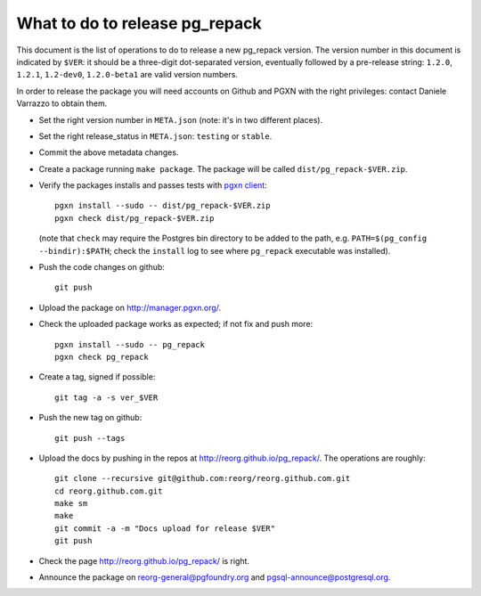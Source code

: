 What to do to release pg_repack
===============================

This document is the list of operations to do to release a new pg_repack
version. The version number in this document is indicated by ``$VER``: it
should be a three-digit dot-separated version, eventually followed by a
pre-release string: ``1.2.0``, ``1.2.1``, ``1.2-dev0``, ``1.2.0-beta1`` are
valid version numbers.

In order to release the package you will need accounts on Github and PGXN
with the right privileges: contact Daniele Varrazzo to obtain them.

- Set the right version number in ``META.json`` (note: it's in two different
  places).
- Set the right release_status in ``META.json``: ``testing`` or ``stable``.
- Commit the above metadata changes.

- Create a package running ``make package``. The package will be called
  ``dist/pg_repack-$VER.zip``.

- Verify the packages installs and passes tests with `pgxn client`__::

    pgxn install --sudo -- dist/pg_repack-$VER.zip
    pgxn check dist/pg_repack-$VER.zip

  (note that ``check`` may require the Postgres bin directory to be added to
  the path, e.g. ``PATH=$(pg_config --bindir):$PATH``; check the ``install``
  log to see where ``pg_repack`` executable was installed).

  .. __: http://pgxnclient.projects.pgfoundry.org/

- Push the code changes on github::

    git push

- Upload the package on http://manager.pgxn.org/.

- Check the uploaded package works as expected; if not fix and push more::

    pgxn install --sudo -- pg_repack
    pgxn check pg_repack

- Create a tag, signed if possible::

    git tag -a -s ver_$VER

- Push the new tag on github::

    git push --tags

- Upload the docs by pushing in the repos at
  http://reorg.github.io/pg_repack/. The operations are roughly::

    git clone --recursive git@github.com:reorg/reorg.github.com.git
    cd reorg.github.com.git
    make sm
    make
    git commit -a -m "Docs upload for release $VER"
    git push

- Check the page http://reorg.github.io/pg_repack/ is right.

- Announce the package on reorg-general@pgfoundry.org and
  pgsql-announce@postgresql.org.
